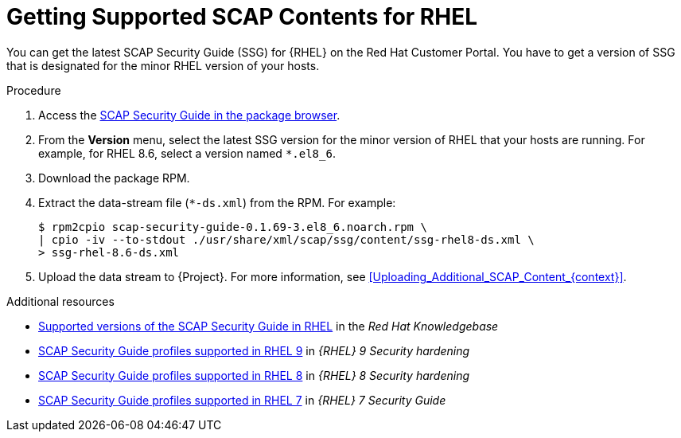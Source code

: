 [id="getting-supported-scap-contents-for-rhel_{context}"]
= Getting Supported SCAP Contents for RHEL

You can get the latest SCAP Security Guide (SSG) for {RHEL} on the Red Hat Customer Portal.
You have to get a version of SSG that is designated for the minor RHEL version of your hosts.

.Procedure
. Access the https://access.redhat.com/downloads/content/scap-security-guide/noarch/package-latest[SCAP Security Guide in the package browser].
. From the *Version* menu, select the latest SSG version for the minor version of RHEL that your hosts are running.
For example, for RHEL 8.6, select a version named `*.el8_6`.
. Download the package RPM.
. Extract the data-stream file (`*-ds.xml`) from the RPM.
For example:
+
[options="nowrap", subs="+quotes,attributes,verbatim"]
----
$ rpm2cpio scap-security-guide-0.1.69-3.el8_6.noarch.rpm \
| cpio -iv --to-stdout ./usr/share/xml/scap/ssg/content/ssg-rhel8-ds.xml \
> ssg-rhel-8.6-ds.xml
----
. Upload the data stream to {Project}.
For more information, see xref:Uploading_Additional_SCAP_Content_{context}[].

[role="_additional-resources"]
.Additional resources

* https://access.redhat.com/articles/6337261[Supported versions of the SCAP Security Guide in RHEL] in the _Red Hat Knowledgebase_
* https://access.redhat.com/documentation/en-us/red_hat_enterprise_linux/9/html/security_hardening/scanning-the-system-for-configuration-compliance-and-vulnerabilities_security-hardening#scap-security-guide-profiles-supported-in-rhel-9_scanning-the-system-for-configuration-compliance-and-vulnerabilities[SCAP Security Guide profiles supported in RHEL 9] in _{RHEL} 9 Security hardening_
* https://access.redhat.com/documentation/en-us/red_hat_enterprise_linux/8/html/security_hardening/scanning-the-system-for-configuration-compliance-and-vulnerabilities_security-hardening#scap-security-guide-profiles-supported-in-rhel_scanning-the-system-for-configuration-compliance-and-vulnerabilities[SCAP Security Guide profiles supported in RHEL 8] in _{RHEL} 8 Security hardening_
* https://access.redhat.com/documentation/en-us/red_hat_enterprise_linux/7/html/security_guide/scap-security-guide-profiles-supported-in-rhel-7_scanning-the-system-for-configuration-compliance-and-vulnerabilities[SCAP Security Guide profiles supported in RHEL 7] in _{RHEL} 7 Security Guide_
